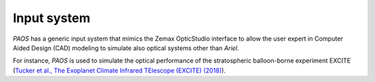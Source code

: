 .. _Input system:

=======================
Input system
=======================

`PAOS` has a generic input system that mimics the Zemax OpticStudio interface to
allow the user expert in Computer Aided Design (CAD) modeling to simulate also
optical systems other than `Ariel`.

For instance, `PAOS` is used to simulate the optical performance of the
stratospheric balloon-borne experiment EXCITE
(`Tucker et al., The Exoplanet Climate Infrared TElescope (EXCITE) (2018) <https://doi.org/10.1117/12.2314225>`_).

